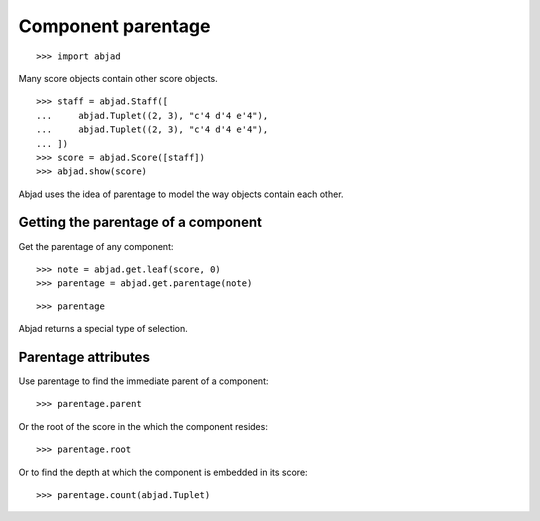 Component parentage
===================

::

    >>> import abjad

Many score objects contain other score objects.

::

    >>> staff = abjad.Staff([
    ...     abjad.Tuplet((2, 3), "c'4 d'4 e'4"),
    ...     abjad.Tuplet((2, 3), "c'4 d'4 e'4"),
    ... ])
    >>> score = abjad.Score([staff])
    >>> abjad.show(score)

Abjad uses the idea of parentage to model the way objects contain each other.


Getting the parentage of a component
------------------------------------

Get the parentage of any component:

::

    >>> note = abjad.get.leaf(score, 0)
    >>> parentage = abjad.get.parentage(note)

::

    >>> parentage

Abjad returns a special type of selection.


Parentage attributes
--------------------

Use parentage to find the immediate parent of a component:

::

    >>> parentage.parent

Or the root of the score in the which the component resides:

::

    >>> parentage.root

Or to find the depth at which the component is embedded in its score:

::

    >>> parentage.count(abjad.Tuplet)
